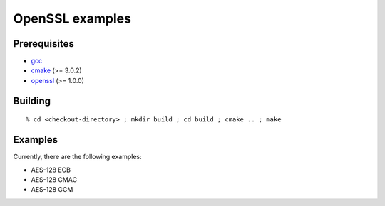 ================
OpenSSL examples
================

-------------
Prerequisites
-------------

* gcc_
* cmake_ (>= 3.0.2)
* openssl_ (>= 1.0.0)

.. _gcc: http://gcc.gnu.org
.. _cmake: http://www.cmake.org
.. _openssl: http://www.openssl.org

--------
Building
--------

::

  % cd <checkout-directory> ; mkdir build ; cd build ; cmake .. ; make

--------
Examples
--------

Currently, there are the following examples:

* AES-128 ECB
* AES-128 CMAC
* AES-128 GCM
